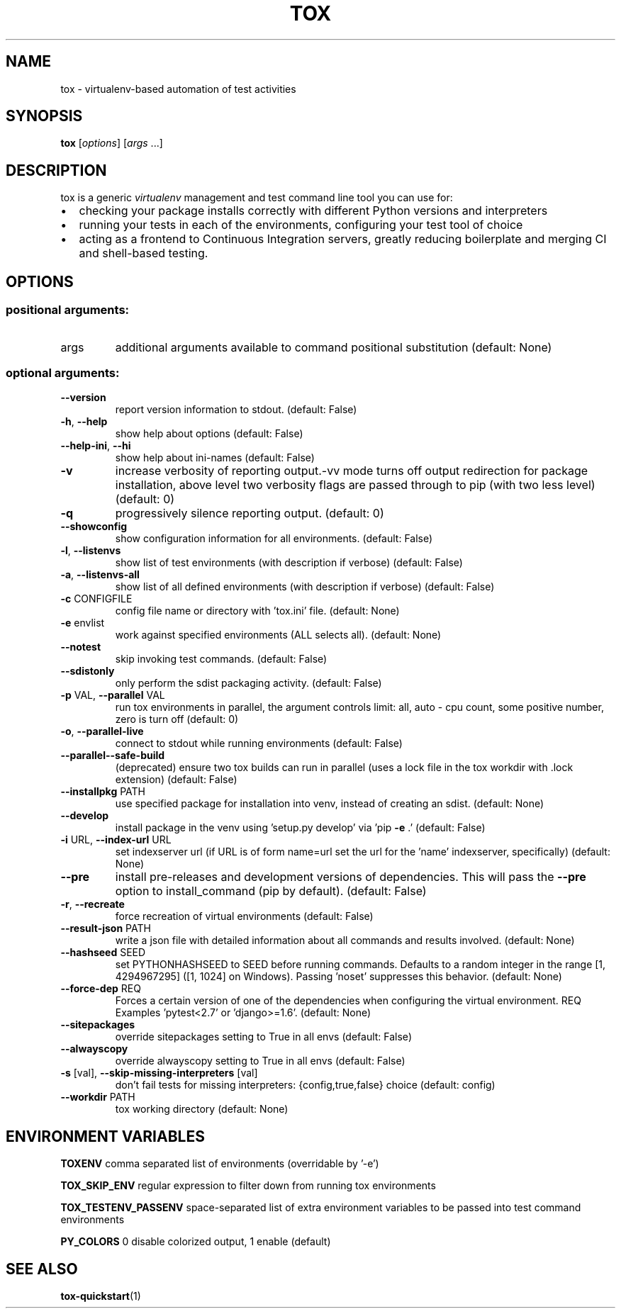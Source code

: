 .\" This file was generated by help2man 1.47.8 but then modified manually
.\"  https://github.com/tox-dev/tox/issues/1409
.TH TOX "1" "August 2019" "Debian" "tox Documentation"
.SH NAME
tox \- virtualenv-based automation of test activities
.SH SYNOPSIS
\fBtox\fP [\fIoptions\fP] [\fIargs\fP ...]
.SH DESCRIPTION
.sp
tox is a generic \fI\%virtualenv\fP management and test command line tool you can use for:
.IP \(bu 2
checking your package installs correctly with different Python versions and
interpreters
.IP \(bu 2
running your tests in each of the environments, configuring your test tool of choice
.IP \(bu 2
acting as a frontend to Continuous Integration servers, greatly
reducing boilerplate and merging CI and shell\-based testing.
.SH OPTIONS
.PP
.SS "positional arguments:"
.TP
args
additional arguments available to command positional substitution (default: None)
.SS "optional arguments:"
.TP
\fB\-\-version\fR
report version information to stdout. (default: False)
.TP
\fB\-h\fR, \fB\-\-help\fR
show help about options (default: False)
.TP
\fB\-\-help\-ini\fR, \fB\-\-hi\fR
show help about ini\-names (default: False)
.TP
\fB\-v\fR
increase verbosity of reporting output.\-vv mode turns off output redirection for package installation, above level two verbosity flags are passed through
to pip (with two less level) (default: 0)
.TP
\fB\-q\fR
progressively silence reporting output. (default: 0)
.TP
\fB\-\-showconfig\fR
show configuration information for all environments. (default: False)
.TP
\fB\-l\fR, \fB\-\-listenvs\fR
show list of test environments (with description if verbose) (default: False)
.TP
\fB\-a\fR, \fB\-\-listenvs\-all\fR
show list of all defined environments (with description if verbose) (default: False)
.TP
\fB\-c\fR CONFIGFILE
config file name or directory with 'tox.ini' file. (default: None)
.TP
\fB\-e\fR envlist
work against specified environments (ALL selects all). (default: None)
.TP
\fB\-\-notest\fR
skip invoking test commands. (default: False)
.TP
\fB\-\-sdistonly\fR
only perform the sdist packaging activity. (default: False)
.TP
\fB\-p\fR VAL, \fB\-\-parallel\fR VAL
run tox environments in parallel, the argument controls limit: all, auto \- cpu count, some positive number, zero is turn off (default: 0)
.TP
\fB\-o\fR, \fB\-\-parallel\-live\fR
connect to stdout while running environments (default: False)
.TP
\fB\-\-parallel\-\-safe\-build\fR
(deprecated) ensure two tox builds can run in parallel (uses a lock file in the tox workdir with .lock extension) (default: False)
.TP
\fB\-\-installpkg\fR PATH
use specified package for installation into venv, instead of creating an sdist. (default: None)
.TP
\fB\-\-develop\fR
install package in the venv using 'setup.py develop' via 'pip \fB\-e\fR .' (default: False)
.TP
\fB\-i\fR URL, \fB\-\-index\-url\fR URL
set indexserver url (if URL is of form name=url set the url for the 'name' indexserver, specifically) (default: None)
.TP
\fB\-\-pre\fR
install pre\-releases and development versions of dependencies. This will pass the \fB\-\-pre\fR option to install_command (pip by default). (default: False)
.TP
\fB\-r\fR, \fB\-\-recreate\fR
force recreation of virtual environments (default: False)
.TP
\fB\-\-result\-json\fR PATH
write a json file with detailed information about all commands and results involved. (default: None)
.TP
\fB\-\-hashseed\fR SEED
set PYTHONHASHSEED to SEED before running commands. Defaults to a random integer in the range [1, 4294967295] ([1, 1024] on Windows). Passing 'noset'
suppresses this behavior. (default: None)
.TP
\fB\-\-force\-dep\fR REQ
Forces a certain version of one of the dependencies when configuring the virtual environment. REQ Examples 'pytest<2.7' or 'django>=1.6'. (default: None)
.TP
\fB\-\-sitepackages\fR
override sitepackages setting to True in all envs (default: False)
.TP
\fB\-\-alwayscopy\fR
override alwayscopy setting to True in all envs (default: False)
.TP
\fB\-s\fR [val], \fB\-\-skip\-missing\-interpreters\fR [val]
don't fail tests for missing interpreters: {config,true,false} choice (default: config)
.TP
\fB\-\-workdir\fR PATH
tox working directory (default: None)
.SH ENVIRONMENT VARIABLES
.PP
.PP
\fBTOXENV\fR
comma separated list of environments (overridable by '\-e')
.PP
\fBTOX_SKIP_ENV\fR
regular expression to filter down from running tox environments
.PP
\fBTOX_TESTENV_PASSENV\fR
space\-separated list of extra environment variables to be passed into test command environments
.PP
\fBPY_COLORS\fR
0 disable colorized output, 1 enable (default)
.SH "SEE ALSO"
\fBtox-quickstart\fR(1)
